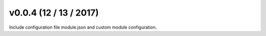 .. _whatsnew_0004:

v0.0.4 (12 / 13 / 2017)
------------------------

Include configuration file module.json and custom module configuration.
